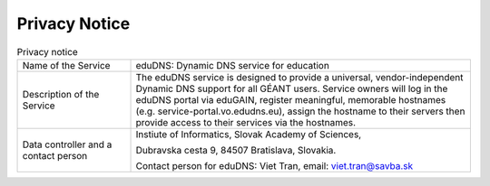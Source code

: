 Privacy Notice
==============


.. list-table:: Privacy notice
   :widths: 25 75

   * - Name of the Service
     - eduDNS: Dynamic DNS service for education
   * - Description of the Service
     - The eduDNS service is designed to provide a universal, vendor-independent Dynamic DNS
       support for all GÉANT users. Service owners will log in the eduDNS portal via eduGAIN,
       register meaningful, memorable hostnames (e.g. service-portal.vo.edudns.eu), assign the
       hostname to their servers then provide access to their services via the hostnames.
   * - Data controller and a contact person
     - Instiute of Informatics, Slovak Academy of Sciences,

       Dubravska cesta 9, 84507 Bratislava, Slovakia.

       Contact person for eduDNS: Viet Tran, email: viet.tran@savba.sk



